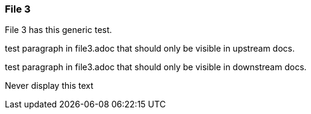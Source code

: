 === File 3

File 3 has this  generic test.

// tag::exclude-in-downstream[]

test paragraph in file3.adoc that should only be visible in upstream docs.

// end::exclude-in-downstream[]


// tag::exclude-in-upstream[]

test paragraph in file3.adoc that should only be visible in downstream docs.

// end::exclude-in-upstream[]


// tag::exclude-in-all[]
Never display this text
// end::exclude-in-all[]